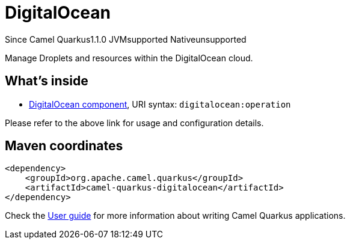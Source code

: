 // Do not edit directly!
// This file was generated by camel-quarkus-maven-plugin:update-extension-doc-page

[[digitalocean]]
= DigitalOcean
:page-aliases: extensions/digitalocean.adoc

[.badges]
[.badge-key]##Since Camel Quarkus##[.badge-version]##1.1.0## [.badge-key]##JVM##[.badge-supported]##supported## [.badge-key]##Native##[.badge-unsupported]##unsupported##

Manage Droplets and resources within the DigitalOcean cloud.

== What's inside

* https://camel.apache.org/components/latest/digitalocean-component.html[DigitalOcean component], URI syntax: `digitalocean:operation`

Please refer to the above link for usage and configuration details.

== Maven coordinates

[source,xml]
----
<dependency>
    <groupId>org.apache.camel.quarkus</groupId>
    <artifactId>camel-quarkus-digitalocean</artifactId>
</dependency>
----

Check the xref:user-guide/index.adoc[User guide] for more information about writing Camel Quarkus applications.
